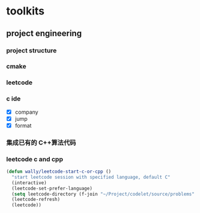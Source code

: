 

* toolkits

** project engineering
*** project structure
*** cmake
*** leetcode
*** c ide

- [X] company
- [X] jump
- [X] format
*** 集成已有的 C++算法代码
*** leetcode c and cpp

#+begin_src emacs-lisp
(defun wally/leetcode-start-c-or-cpp ()
  "start leetcode session with specified language, default C"
  (interactive)
  (leetcode-set-prefer-language)
  (setq leetcode-directory (f-join "~/Project/codelet/source/problems" (if (string-equal "cpp" leetcode-prefer-language) "C++" "C")))
  (leetcode-refresh)
  (leetcode))
#+end_src
